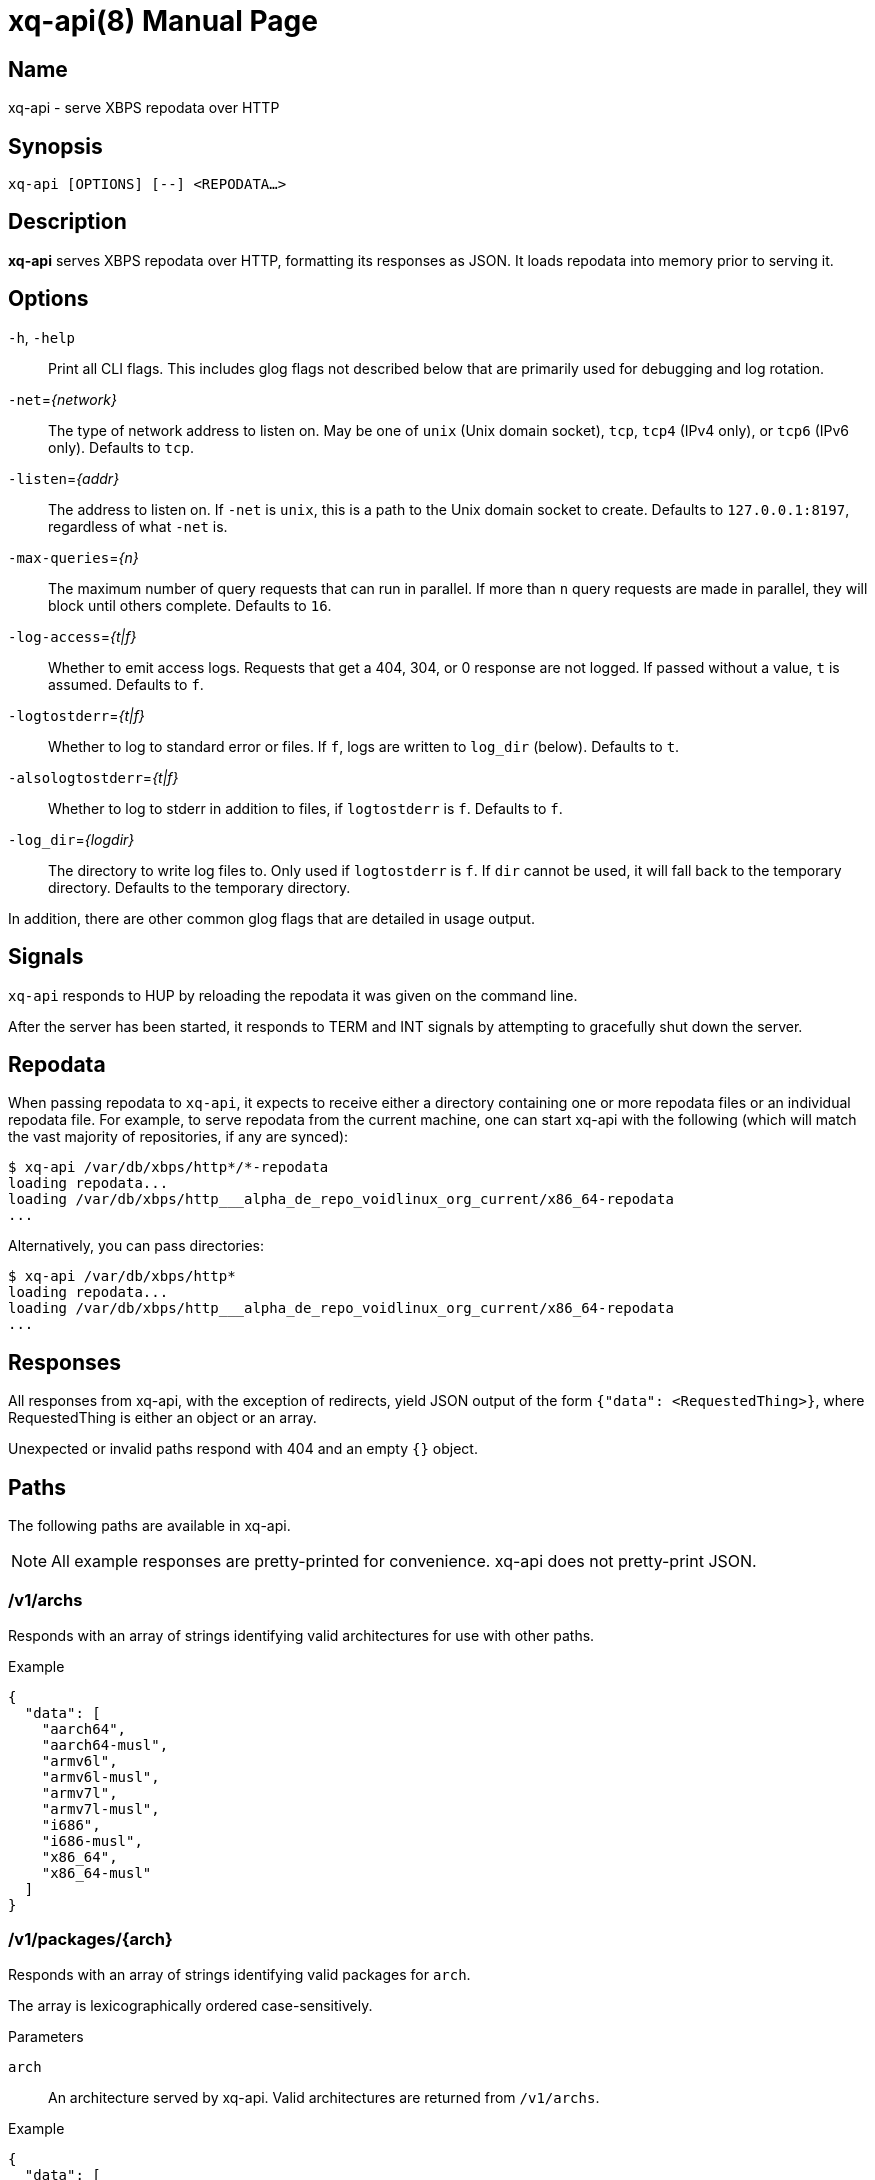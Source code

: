= xq-api(8)
Noel Cower
:doctype: manpage
:manmanual: XQ-API
:mansource: XQ-API
:man-linkstyle: pass:[blue R < >]
// vim: set sw=4 ts=4 et tw=80 :

== Name

xq-api - serve XBPS repodata over HTTP

== Synopsis

`xq-api [OPTIONS] [--] <REPODATA...>`


== Description

*xq-api* serves XBPS repodata over HTTP, formatting its responses as JSON.
It loads repodata into memory prior to serving it.


== Options

`-h`, `-help`::
    Print all CLI flags. This includes glog flags not described below that are
    primarily used for debugging and log rotation.

`-net`=_{network}_::
    The type of network address to listen on. May be one of `unix` (Unix domain
    socket), `tcp`, `tcp4` (IPv4 only), or `tcp6` (IPv6 only).
    Defaults to `tcp`.

`-listen`=_{addr}_::
    The address to listen on. If `-net` is `unix`, this is a path to the Unix
    domain socket to create.
    Defaults to `127.0.0.1:8197`, regardless of what `-net` is.

`-max-queries`=_{n}_::
    The maximum number of query requests that can run in parallel. If more than
    `n` query requests are made in parallel, they will block until others
    complete.
    Defaults to `16`.

`-log-access`=_{t|f}_::
    Whether to emit access logs. Requests that get a 404, 304, or 0 response are
    not logged. If passed without a value, `t` is assumed.
    Defaults to `f`.

`-logtostderr`=_{t|f}_::
    Whether to log to standard error or files. If `f`, logs are written to
    `log_dir` (below).
    Defaults to `t`.

`-alsologtostderr`=_{t|f}_::
    Whether to log to stderr in addition to files, if `logtostderr` is `f`.
    Defaults to `f`.

`-log_dir`=_{logdir}_::
    The directory to write log files to. Only used if `logtostderr` is `f`.
    If `dir` cannot be used, it will fall back to the temporary directory.
    Defaults to the temporary directory.

In addition, there are other common glog flags that are detailed in usage
output.


== Signals

`xq-api` responds to HUP by reloading the repodata it was given on the command
line.

After the server has been started, it responds to TERM and INT signals by
attempting to gracefully shut down the server.


== Repodata

When passing repodata to `xq-api`, it expects to receive either a directory
containing one or more repodata files or an individual repodata file. For
example, to serve repodata from the current machine, one can start xq-api with
the following (which will match the vast majority of repositories, if any are
synced):

    $ xq-api /var/db/xbps/http*/*-repodata
    loading repodata...
    loading /var/db/xbps/http___alpha_de_repo_voidlinux_org_current/x86_64-repodata
    ...

Alternatively, you can pass directories:

    $ xq-api /var/db/xbps/http*
    loading repodata...
    loading /var/db/xbps/http___alpha_de_repo_voidlinux_org_current/x86_64-repodata
    ...


== Responses

All responses from xq-api, with the exception of redirects, yield JSON output of
the form `{"data": <RequestedThing>}`, where RequestedThing is either an object
or an array.

Unexpected or invalid paths respond with 404 and an empty `{}` object.


== Paths

The following paths are available in xq-api.

[NOTE]
All example responses are pretty-printed for convenience. xq-api does not
pretty-print JSON.


=== /v1/archs

Responds with an array of strings identifying valid architectures for use with
other paths.

.Example

[source,json]
----
{
  "data": [
    "aarch64",
    "aarch64-musl",
    "armv6l",
    "armv6l-musl",
    "armv7l",
    "armv7l-musl",
    "i686",
    "i686-musl",
    "x86_64",
    "x86_64-musl"
  ]
}
----

=== /v1/packages/{arch}

Responds with an array of strings identifying valid packages for `arch`.

The array is lexicographically ordered case-sensitively.

.Parameters
`arch`::
    An architecture served by xq-api.
    Valid architectures are returned from `/v1/archs`.

.Example
[source,json]
----
{
  "data": [
    "0ad",
    "0ad-32bit",
    "0ad-data",
    "2048-qt",
    "2bwm",
    "... EXAMPLE ELLIPSIZED ...",
    "zzuf",
    "zzuf-32bit"
  ]
}
----


=== /v1/packages/{arch}/{package}

Responds with an object describing the package from repodata. 

This is intended to be the same as what you can see by looking up the package
with xbps-query(1) with some alterations:

  * `pkgver` is split into `name`, `version`, and `revision` JSON fields.
    `pkgver` itself is not served.

  * Field names with hyphens in xbps-query have underscores in xq-api (such as
    `filename_sha256`). This is for convenience when using these fields in
    languages like Javascript.

  * Timestamps are formated in RFC 3339. This is, again, for convenience in
    working with other languages.

.Parameters
`arch`::
    An architecture served by xq-api.
    Valid architectures are returned from `/v1/archs`.

`package`::
    A package under `arch`.
    Valid package names are retruend from `/v1/packages/{arch}`.

.Data Fields
Any field that is empty, zero, or false is omitted from the response as it is
the default value for that field.

In the list below, `[]string` is an array of strings.

  * *name*: string
  * *version*: string
  * *revision*: integer
  * *architecture*: string
  * *build_date*: string (RFC 3339 timestamp)
  * *build_options*: string
  * *filename_sha256*: string
  * *filename_size*: integer
  * *homepage*: string (url)
  * *installed_size*: integer
  * *license*: string
  * *maintainer*: string
  * *short_desc*: string
  * *preserve*: bool (only set if `true`)
  * *source_revisions*: string
  * *run_depends*: []string
  * *shlib_requires*: []string
  * *shlib_provides*: []string
  * *conflicts*: []string
  * *reverts*: []string
  * *replaces*: []string
  * *alternatives*:
    map[string][]string (a map of strings to arrays of strings, such as `{
    "key": ["values"] }`)
  * *conf_files*: []string

.Example
[source,json]
----
{
  "data": {
    "name": "retrap",
    "version": "1.0.1",
    "revision": 2,
    "architecture": "x86_64",
    "build_date": "2019-01-10T09:03:00Z",
    "filename_sha256": "35eb56b97d20b04afe6bb40f471b849e4f4022d999bbbc0e4b48fc78e68ffe14",
    "filename_size": 1065888,
    "homepage": "https://github.com/nilium/retrap",
    "installed_size": 2365759,
    "license": "BSD-2-Clause",
    "maintainer": "Noel Cower <ncower@gmail.com>",
    "short_desc": "Remap signals and forward them to a child process",
    "run_depends": [
      "glibc>=2.28_1"
    ],
    "shlib_requires": [
      "libpthread.so.0",
      "libc.so.6"
    ]
  }
}
----


=== /v1/query/{arch}?q={query}

Responds with an array containing packages under `arch` that match the `query`.
The resulting package objects contain only a subset of their full fields.

.Parameters
`arch`::
    An architecture served by xq-api.
    Valid architectures are returned from `/v1/archs`.
`query`::
    A query string to filter results by. Only `pkgver` (the combination of
    `name`, `version`, and `revison`) and `short_desc` are searched. If empty,
    all packages are returned.

.Data Fields
Any field that is empty, zero, or false is omitted from the response as it is
the default value for that field.

  * *name*: string
  * *version*: string
  * *revision*: integer
  * *short_desc*: string

.Example
[source,json]
----
{
  "data": [
    {
      "name": "retrap",
      "version": "1.0.1",
      "revision": 2,
      "short_desc": "Remap signals and forward them to a child process"
    }
  ]
}
----


== Building xq-api

To build xq-api, you can use make:

    $ make xq-api

And to build the manpage:

    $ make xq-api.8

Or, to build both:

    $ make

Otherwise, to build xq-api with the Go tool from within the source tree:

    $ go build go.spiff.io/xq-api

